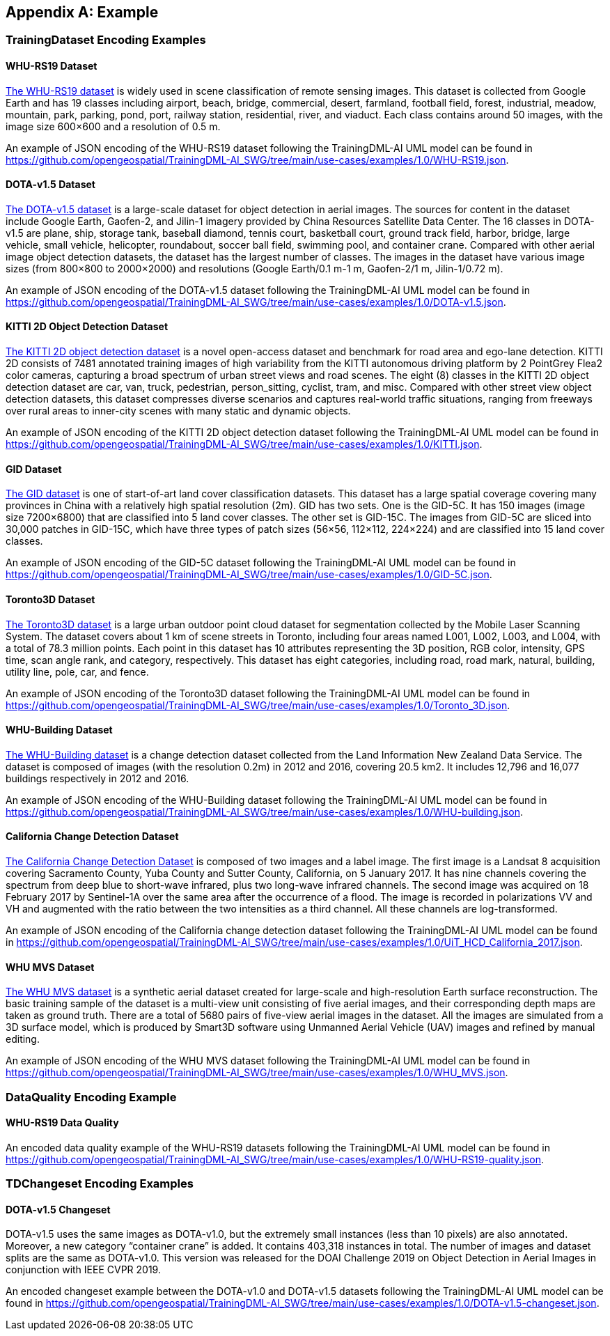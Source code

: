 [appendix,obligation="informative"]
[[annex-example]]
== Example

=== TrainingDataset Encoding Examples

==== WHU-RS19 Dataset

https://captain-whu.github.io/BED4RS/[The WHU-RS19 dataset] is widely used in scene classification of remote sensing images. This dataset is collected from Google Earth and has 19 classes including airport, beach, bridge, commercial, desert, farmland, football field, forest, industrial, meadow, mountain, park, parking, pond, port, railway station, residential, river, and viaduct. Each class contains around 50 images, with the image size 600×600 and a resolution of 0.5 m.

An example of JSON encoding of the WHU-RS19 dataset following the TrainingDML-AI UML model can be found in https://github.com/opengeospatial/TrainingDML-AI_SWG/tree/main/use-cases/examples/1.0/WHU-RS19.json.

==== DOTA-v1.5 Dataset

https://captain-whu.github.io/DOTA/[The DOTA-v1.5 dataset] is a large-scale dataset for object detection in aerial images. The sources for content in the dataset include Google Earth, Gaofen-2, and Jilin-1 imagery provided by China Resources Satellite Data Center. The 16 classes in DOTA-v1.5 are plane, ship, storage tank, baseball diamond, tennis court, basketball court, ground track field, harbor, bridge, large vehicle, small vehicle, helicopter, roundabout, soccer ball field, swimming pool, and container crane. Compared with other aerial image object detection datasets, the dataset has the largest number of classes. The images in the dataset have various image sizes (from 800×800 to 2000×2000) and resolutions (Google Earth/0.1 m-1 m, Gaofen-2/1 m, Jilin-1/0.72 m).

An example of JSON encoding of the DOTA-v1.5 dataset following the TrainingDML-AI UML model can be found in https://github.com/opengeospatial/TrainingDML-AI_SWG/tree/main/use-cases/examples/1.0/DOTA-v1.5.json.

==== KITTI 2D Object Detection Dataset

http://www.cvlibs.net/datasets/kitti/eval_object.php?obj_benchmark=2d[The KITTI 2D object detection dataset] is a novel open-access dataset and benchmark for road area and ego-lane detection. KITTI 2D consists of 7481 annotated training images of high variability from the KITTI autonomous driving platform by 2 PointGrey Flea2 color cameras, capturing a broad spectrum of urban street views and road scenes. The eight (8) classes in the KITTI 2D object detection dataset are car, van, truck, pedestrian, person_sitting, cyclist, tram, and misc. Compared with other street view object detection datasets, this dataset compresses diverse scenarios and captures real-world traffic situations, ranging from freeways over rural areas to inner-city scenes with many static and dynamic objects.

An example of JSON encoding of the KITTI 2D object detection dataset following the TrainingDML-AI UML model can be found in https://github.com/opengeospatial/TrainingDML-AI_SWG/tree/main/use-cases/examples/1.0/KITTI.json.

==== GID Dataset

https://x-ytong.github.io/project/GID.html[The GID dataset] is one of start-of-art land cover classification datasets. This dataset has a large spatial coverage covering many provinces in China with a relatively high spatial resolution (2m). GID has two sets. One is the GID-5C. It has 150 images (image size 7200×6800) that are classified into 5 land cover classes. The other set is GID-15C. The images from GID-5C are sliced into 30,000 patches in GID-15C, which have three types of patch sizes (56×56, 112×112, 224×224) and are classified into 15 land cover classes.

An example of JSON encoding of the GID-5C dataset following the TrainingDML-AI UML model can be found in https://github.com/opengeospatial/TrainingDML-AI_SWG/tree/main/use-cases/examples/1.0/GID-5C.json.

==== Toronto3D Dataset

https://github.com/WeikaiTan/Toronto-3D[The Toronto3D dataset] is a large urban outdoor point cloud dataset for segmentation collected by the Mobile Laser Scanning System. The dataset covers about 1 km of scene streets in Toronto, including four areas named L001, L002, L003, and L004, with a total of 78.3 million points. Each point in this dataset has 10 attributes representing the 3D position, RGB color, intensity, GPS time, scan angle rank, and category, respectively. This dataset has eight categories, including road, road mark, natural, building, utility line, pole, car, and fence.

An example of JSON encoding of the Toronto3D dataset following the TrainingDML-AI UML model can be found in https://github.com/opengeospatial/TrainingDML-AI_SWG/tree/main/use-cases/examples/1.0/Toronto_3D.json.

==== WHU-Building Dataset

http://gpcv.whu.edu.cn/data/building_dataset.html[The WHU-Building dataset] is a change detection dataset collected from the Land Information New Zealand Data Service. The dataset is composed of images (with the resolution 0.2m) in 2012 and 2016, covering 20.5 km2. It includes 12,796 and 16,077 buildings respectively in 2012 and 2016.

An example of JSON encoding of the WHU-Building dataset following the TrainingDML-AI UML model can be found in https://github.com/opengeospatial/TrainingDML-AI_SWG/tree/main/use-cases/examples/1.0/WHU-building.json.

==== California Change Detection Dataset

https://arxiv.org/abs/1909.05948[The California Change Detection Dataset] is composed of two images and a label image. The first image is a Landsat 8 acquisition covering Sacramento County, Yuba County and Sutter County, California, on 5 January 2017. It has nine channels covering the spectrum from deep blue to short-wave infrared, plus two long-wave infrared channels. The second image was acquired on 18 February 2017 by Sentinel-1A over the same area after the occurrence of a flood. The image is recorded in polarizations VV and VH and augmented with the ratio between the two intensities as a third channel. All these channels are log-transformed.

An example of JSON encoding of the California change detection dataset following the TrainingDML-AI UML model can be found in https://github.com/opengeospatial/TrainingDML-AI_SWG/tree/main/use-cases/examples/1.0/UiT_HCD_California_2017.json.

==== WHU MVS Dataset

http://gpcv.whu.edu.cn/data/WHU_MVS_Stereo_dataset.html[The WHU MVS dataset] is a synthetic aerial dataset created for large-scale and high-resolution Earth surface reconstruction. The basic training sample of the dataset is a multi-view unit consisting of five aerial images, and their corresponding depth maps are taken as ground truth. There are a total of 5680 pairs of five-view aerial images in the dataset. All the images are simulated from a 3D surface model, which is produced by Smart3D software using Unmanned Aerial Vehicle (UAV) images and refined by manual editing.

An example of JSON encoding of the WHU MVS dataset following the TrainingDML-AI UML model can be found in https://github.com/opengeospatial/TrainingDML-AI_SWG/tree/main/use-cases/examples/1.0/WHU_MVS.json.

=== DataQuality Encoding Example

==== WHU-RS19 Data Quality

An encoded data quality example of the WHU-RS19 datasets following the TrainingDML-AI UML model can be found in https://github.com/opengeospatial/TrainingDML-AI_SWG/tree/main/use-cases/examples/1.0/WHU-RS19-quality.json.

=== TDChangeset Encoding Examples

==== DOTA-v1.5 Changeset

DOTA-v1.5 uses the same images as DOTA-v1.0, but the extremely small instances (less than 10 pixels) are also annotated. Moreover, a new category “container crane” is added. It contains 403,318 instances in total. The number of images and dataset splits are the same as DOTA-v1.0. This version was released for the DOAI Challenge 2019 on Object Detection in Aerial Images in conjunction with IEEE CVPR 2019.

An encoded changeset example between the DOTA-v1.0 and DOTA-v1.5 datasets following the TrainingDML-AI UML model can be found in https://github.com/opengeospatial/TrainingDML-AI_SWG/tree/main/use-cases/examples/1.0/DOTA-v1.5-changeset.json.